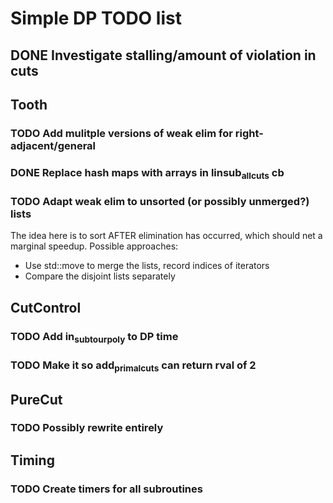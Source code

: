#+STARTUP: indent

* Simple DP TODO list
** DONE Investigate stalling/amount of violation in cuts
   CLOSED: [2016-11-21 Mon 15:50]
** Tooth
*** TODO Add mulitple versions of weak elim for right-adjacent/general
*** DONE Replace hash maps with arrays in linsub_allcuts cb
CLOSED: [2016-11-25 Fri 15:19]
*** TODO Adapt weak elim to unsorted (or possibly unmerged?) lists
The idea here is to sort AFTER elimination has occurred, which should
net a marginal speedup. Possible approaches:
- Use std::move to merge the lists, record indices of iterators
- Compare the disjoint lists separately
** CutControl
*** TODO Add in_subtour_poly to DP time
*** TODO Make it so add_primal_cuts can return rval of 2
** PureCut
*** TODO Possibly rewrite entirely
** Timing
*** TODO Create timers for all subroutines
